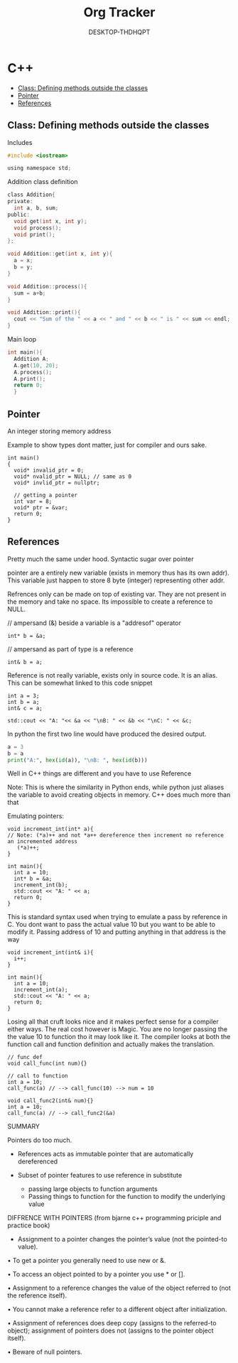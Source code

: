 # Created 2022-01-21 Fri 22:57
#+title: Org Tracker
#+author: DESKTOP-THDHQPT
* C++
:CONTENTS:
- [[#class-defining-methods-outside-the-classes][Class: Defining methods outside the classes]]
- [[#pointer][Pointer]]
- [[#references][References]]
:END:

** Class: Defining methods outside the classes
**** Includes
#+begin_src c
  #include <iostream>

  using namespace std;
#+end_src

**** Addition class definition
#+begin_src c
  class Addition{
  private:
    int a, b, sum;
  public:
    void get(int x, int y);
    void process();
    void print();
  };

  void Addition::get(int x, int y){
    a = x;
    b = y;
  }

  void Addition::process(){
    sum = a+b;
  }

  void Addition::print(){
    cout << "Sum of the " << a << " and " << b << " is " << sum << endl;
  }
#+end_src
**** Main loop
#+begin_src c
  int main(){
    Addition A;
    A.get(10, 20);
    A.process();
    A.print();
    return 0;
    }
#+end_src
** Pointer
An integer storing memory address

Example to show types dont matter, just for compiler and ours sake.
#+begin_src C++
  int main()
  {
    void* invalid_ptr = 0;
    void* nvalid_ptr = NULL; // same as 0
    void* invlid_ptr = nullptr;

    // getting a pointer
    int var = 8;
    void* ptr = &var;
    return 0;
  }
#+end_src

** References
Pretty much the same under hood. Syntactic sugar over pointer

pointer are a entirely new variable (exists in memory thus has its own addr). This variable just happen to store 8 byte (integer) representing other addr.

Refrences only can be made on top of existing var. They are not present in the memory and take no space. Its impossible to create a reference to NULL.


// ampersand (&) beside a variable is a "addresof" operator
#+begin_src C++
  int* b = &a;
#+end_src

// ampersand as part of type is a reference
#+begin_src C++
  int& b = a;
#+end_src

Reference is not really variable, exists only in source code. It is an alias.
This can be somewhat linked to this code snippet
#+begin_src C++
  int a = 3;
  int b = a;
  int& c = a;

  std::cout << "A: "<< &a << "\nB: " << &b << "\nC: " << &c;
#+end_src

#+results:
: A: 0x7ffdfae31758
: B: 0x7ffdfae3175c
: C: 0x7ffdfae31758


In python the first two line would have produced the desired output.
#+begin_src python
  a = 3
  b = a
  print("A:", hex(id(a)), "\nB: ", hex(id(b)))
#+end_src

#+results:
: A: 0x955e80
: B:  0x955e80


Well in C++ things are different and you have to use Reference

Note: This is where the similarity in Python ends, while python just aliases the variable to avoid creating objects in memory. C++ does much more than that


Emulating pointers:

#+begin_src C++
  void increment_int(int* a){
  // Note: (*a)++ and not *a++ dereference then increment no reference an incremented address
     (*a)++;
  }

  int main(){
    int a = 10;
    int* b = &a;
    increment_int(b);
    std::cout << "A: " << a;
    return 0;
  }
#+end_src

#+results:
: A: 11


This is standard syntax used when trying to emulate a pass by reference in C. You dont want to pass the actual value 10 but you want to be able to modify it. Passing address of 10 and putting anything in that address is the way

#+begin_src C++
  void increment_int(int& i){
    i++;
  }

  int main(){
    int a = 10;
    increment_int(a);
    std::cout << "A: " << a;
    return 0;
  }
#+end_src

#+results:
: A: 11



Losing all that cruft looks nice and it makes perfect sense for a compiler either ways.
The real cost however is Magic. You are no longer passing the the value 10 to function tho it may look like it. The compiler looks at both the function call and function definition and actually makes the translation.

#+begin_src C++
  // func def
  void call_func(int num){}

  // call to function
  int a = 10;
  call_func(a) // --> call_func(10) --> num = 10

  void call_func2(int& num){}
  int a = 10;
  call_func(a) // --> call_func2(&a)
#+end_src

SUMMARY

Pointers do too much.

- References acts as immutable pointer that are automatically dereferenced
- Subset of pointer features to use reference in substitute

  - passing large objects to function arguments
  - Passing things to function for the function to modify the underlying value


DIFFRENCE WITH POINTERS (from bjarne c++ programming priciple and practice book)

- Assignment to a pointer changes the pointer’s value (not the pointed-to value).

•	To get a pointer you generally need to use new or &.

• To access an object pointed to by a pointer you	use * or [].

•	Assignment to a reference changes the value of the object referred to (not
the reference itself).

•	You cannot make a reference refer to a different object after initialization.

•	Assignment of references does deep copy (assigns to the	referred-to object); assignment	of pointers does not (assigns to the pointer object itself).

•	Beware of null pointers.
